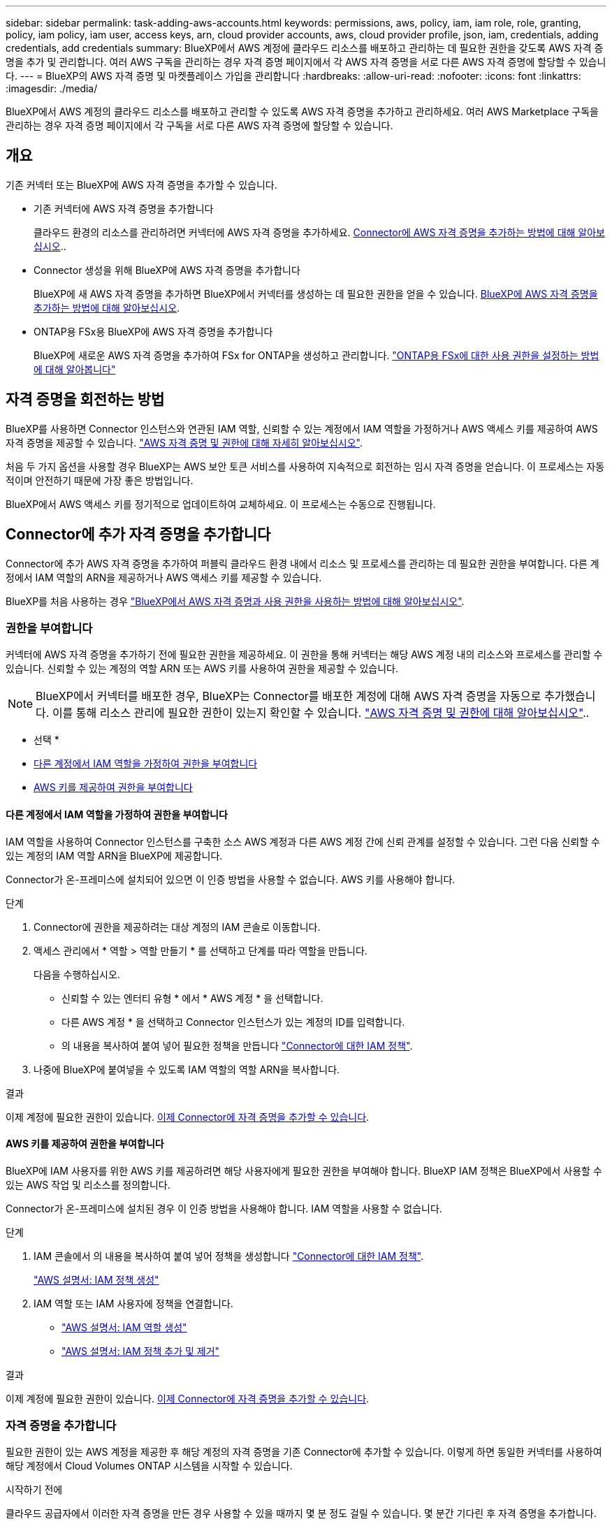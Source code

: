 ---
sidebar: sidebar 
permalink: task-adding-aws-accounts.html 
keywords: permissions, aws, policy, iam, iam role, role, granting, policy, iam policy, iam user, access keys, arn, cloud provider accounts, aws, cloud provider profile, json, iam, credentials, adding credentials, add credentials 
summary: BlueXP에서 AWS 계정에 클라우드 리소스를 배포하고 관리하는 데 필요한 권한을 갖도록 AWS 자격 증명을 추가 및 관리합니다. 여러 AWS 구독을 관리하는 경우 자격 증명 페이지에서 각 AWS 자격 증명을 서로 다른 AWS 자격 증명에 할당할 수 있습니다. 
---
= BlueXP의 AWS 자격 증명 및 마켓플레이스 가입을 관리합니다
:hardbreaks:
:allow-uri-read: 
:nofooter: 
:icons: font
:linkattrs: 
:imagesdir: ./media/


[role="lead"]
BlueXP에서 AWS 계정의 클라우드 리소스를 배포하고 관리할 수 있도록 AWS 자격 증명을 추가하고 관리하세요. 여러 AWS Marketplace 구독을 관리하는 경우 자격 증명 페이지에서 각 구독을 서로 다른 AWS 자격 증명에 할당할 수 있습니다.



== 개요

기존 커넥터 또는 BlueXP에 AWS 자격 증명을 추가할 수 있습니다.

* 기존 커넥터에 AWS 자격 증명을 추가합니다
+
클라우드 환경의 리소스를 관리하려면 커넥터에 AWS 자격 증명을 추가하세요. <<Connector에 추가 자격 증명을 추가합니다,Connector에 AWS 자격 증명을 추가하는 방법에 대해 알아보십시오>>..

* Connector 생성을 위해 BlueXP에 AWS 자격 증명을 추가합니다
+
BlueXP에 새 AWS 자격 증명을 추가하면 BlueXP에서 커넥터를 생성하는 데 필요한 권한을 얻을 수 있습니다. <<Connector 생성을 위해 BlueXP에 자격 증명을 추가합니다,BlueXP에 AWS 자격 증명을 추가하는 방법에 대해 알아보십시오>>.

* ONTAP용 FSx용 BlueXP에 AWS 자격 증명을 추가합니다
+
BlueXP에 새로운 AWS 자격 증명을 추가하여 FSx for ONTAP을 생성하고 관리합니다.  https://docs.netapp.com/us-en/bluexp-fsx-ontap/requirements/task-setting-up-permissions-fsx.html["ONTAP용 FSx에 대한 사용 권한을 설정하는 방법에 대해 알아봅니다"^]





== 자격 증명을 회전하는 방법

BlueXP를 사용하면 Connector 인스턴스와 연관된 IAM 역할, 신뢰할 수 있는 계정에서 IAM 역할을 가정하거나 AWS 액세스 키를 제공하여 AWS 자격 증명을 제공할 수 있습니다. link:concept-accounts-aws.html["AWS 자격 증명 및 권한에 대해 자세히 알아보십시오"].

처음 두 가지 옵션을 사용할 경우 BlueXP는 AWS 보안 토큰 서비스를 사용하여 지속적으로 회전하는 임시 자격 증명을 얻습니다. 이 프로세스는 자동적이며 안전하기 때문에 가장 좋은 방법입니다.

BlueXP에서 AWS 액세스 키를 정기적으로 업데이트하여 교체하세요. 이 프로세스는 수동으로 진행됩니다.



== Connector에 추가 자격 증명을 추가합니다

Connector에 추가 AWS 자격 증명을 추가하여 퍼블릭 클라우드 환경 내에서 리소스 및 프로세스를 관리하는 데 필요한 권한을 부여합니다. 다른 계정에서 IAM 역할의 ARN을 제공하거나 AWS 액세스 키를 제공할 수 있습니다.

BlueXP를 처음 사용하는 경우 link:concept-accounts-aws.html["BlueXP에서 AWS 자격 증명과 사용 권한을 사용하는 방법에 대해 알아보십시오"].



=== 권한을 부여합니다

커넥터에 AWS 자격 증명을 추가하기 전에 필요한 권한을 제공하세요. 이 권한을 통해 커넥터는 해당 AWS 계정 내의 리소스와 프로세스를 관리할 수 있습니다. 신뢰할 수 있는 계정의 역할 ARN 또는 AWS 키를 사용하여 권한을 제공할 수 있습니다.


NOTE: BlueXP에서 커넥터를 배포한 경우, BlueXP는 Connector를 배포한 계정에 대해 AWS 자격 증명을 자동으로 추가했습니다. 이를 통해 리소스 관리에 필요한 권한이 있는지 확인할 수 있습니다. link:concept-accounts-aws.html["AWS 자격 증명 및 권한에 대해 알아보십시오"]..

* 선택 *

* <<다른 계정에서 IAM 역할을 가정하여 권한을 부여합니다>>
* <<AWS 키를 제공하여 권한을 부여합니다>>




==== 다른 계정에서 IAM 역할을 가정하여 권한을 부여합니다

IAM 역할을 사용하여 Connector 인스턴스를 구축한 소스 AWS 계정과 다른 AWS 계정 간에 신뢰 관계를 설정할 수 있습니다. 그런 다음 신뢰할 수 있는 계정의 IAM 역할 ARN을 BlueXP에 제공합니다.

Connector가 온-프레미스에 설치되어 있으면 이 인증 방법을 사용할 수 없습니다. AWS 키를 사용해야 합니다.

.단계
. Connector에 권한을 제공하려는 대상 계정의 IAM 콘솔로 이동합니다.
. 액세스 관리에서 * 역할 > 역할 만들기 * 를 선택하고 단계를 따라 역할을 만듭니다.
+
다음을 수행하십시오.

+
** 신뢰할 수 있는 엔터티 유형 * 에서 * AWS 계정 * 을 선택합니다.
** 다른 AWS 계정 * 을 선택하고 Connector 인스턴스가 있는 계정의 ID를 입력합니다.
** 의 내용을 복사하여 붙여 넣어 필요한 정책을 만듭니다 link:reference-permissions-aws.html["Connector에 대한 IAM 정책"].


. 나중에 BlueXP에 붙여넣을 수 있도록 IAM 역할의 역할 ARN을 복사합니다.


.결과
이제 계정에 필요한 권한이 있습니다. <<add-the-credentials,이제 Connector에 자격 증명을 추가할 수 있습니다>>.



==== AWS 키를 제공하여 권한을 부여합니다

BlueXP에 IAM 사용자를 위한 AWS 키를 제공하려면 해당 사용자에게 필요한 권한을 부여해야 합니다. BlueXP IAM 정책은 BlueXP에서 사용할 수 있는 AWS 작업 및 리소스를 정의합니다.

Connector가 온-프레미스에 설치된 경우 이 인증 방법을 사용해야 합니다. IAM 역할을 사용할 수 없습니다.

.단계
. IAM 콘솔에서 의 내용을 복사하여 붙여 넣어 정책을 생성합니다 link:reference-permissions-aws.html["Connector에 대한 IAM 정책"].
+
https://docs.aws.amazon.com/IAM/latest/UserGuide/access_policies_create.html["AWS 설명서: IAM 정책 생성"^]

. IAM 역할 또는 IAM 사용자에 정책을 연결합니다.
+
** https://docs.aws.amazon.com/IAM/latest/UserGuide/id_roles_create.html["AWS 설명서: IAM 역할 생성"^]
** https://docs.aws.amazon.com/IAM/latest/UserGuide/access_policies_manage-attach-detach.html["AWS 설명서: IAM 정책 추가 및 제거"^]




.결과
이제 계정에 필요한 권한이 있습니다. <<add-the-credentials,이제 Connector에 자격 증명을 추가할 수 있습니다>>.



=== 자격 증명을 추가합니다

필요한 권한이 있는 AWS 계정을 제공한 후 해당 계정의 자격 증명을 기존 Connector에 추가할 수 있습니다. 이렇게 하면 동일한 커넥터를 사용하여 해당 계정에서 Cloud Volumes ONTAP 시스템을 시작할 수 있습니다.

.시작하기 전에
클라우드 공급자에서 이러한 자격 증명을 만든 경우 사용할 수 있을 때까지 몇 분 정도 걸릴 수 있습니다. 몇 분간 기다린 후 자격 증명을 추가합니다.

.단계
. 상단 탐색 모음을 사용하여 자격 증명을 추가할 커넥터를 선택합니다.
. 콘솔의 오른쪽 상단에서 설정 아이콘을 선택하고 *자격 증명*을 선택합니다.
+
image:screenshot-settings-icon-organization.png["BlueXP 콘솔의 오른쪽 위에 설정 아이콘이 표시된 스크린샷."]

. 조직 자격 증명 * 또는 * 계정 자격 증명 * 페이지에서 * 자격 증명 추가 * 를 선택하고 마법사의 단계를 따릅니다.
+
.. * 자격 증명 위치 *: * Amazon Web Services > Connector * 를 선택합니다.
.. * 자격 증명 정의 *: 신뢰할 수 있는 IAM 역할의 ARN(Amazon Resource Name)을 제공하거나 AWS 액세스 키와 비밀 키를 입력합니다.
.. * Marketplace 구독 *: 지금 가입하거나 기존 구독을 선택하여 마켓플레이스 구독을 이러한 자격 증명과 연결합니다.
+
시간당 요금(PAYGO) 또는 연간 계약으로 서비스 비용을 지불하려면 AWS 자격 증명을 AWS Marketplace 구독과 연결해야 합니다.

.. * 검토 *: 새 자격 증명에 대한 세부 정보를 확인하고 * 추가 * 를 선택합니다.




.결과
이제 새 작업 환경을 만들 때 세부 정보 및 자격 증명 페이지에서 다른 자격 증명 세트로 전환할 수 있습니다.

image:screenshot_accounts_switch_aws.png["세부 정보 및 amp;Credentials 페이지에서 계정 전환 을 선택한 후 클라우드 공급자 계정 간에 선택을 보여 주는 스크린샷"]



== Connector 생성을 위해 BlueXP에 자격 증명을 추가합니다

커넥터를 만드는 데 필요한 권한을 부여하는 IAM 역할의 ARN을 제공하여 AWS 자격 증명을 추가합니다. 새 Connector를 만들 때 이러한 자격 증명을 선택할 수 있습니다.



=== IAM 역할을 설정합니다

BlueXP  SaaS(Software as a Service) 계층에서 역할을 맡을 수 있도록 IAM 역할을 설정합니다.

.단계
. 대상 계정에서 IAM 콘솔로 이동합니다.
. 액세스 관리에서 * 역할 > 역할 만들기 * 를 선택하고 단계를 따라 역할을 만듭니다.
+
다음을 수행하십시오.

+
** 신뢰할 수 있는 엔터티 유형 * 에서 * AWS 계정 * 을 선택합니다.
** 다른 AWS 계정 * 을 선택하고 BlueXP SaaS ID:952013314444를 입력합니다
** 특히 Amazon FSx for NetApp ONTAP 의 경우 "AWS": "arn:aws:iam::952013314444:root"를 포함하도록 *신뢰 관계* 정책을 편집합니다.
+
예를 들어, 정책은 다음과 같아야 합니다.

+
[source, JSON]
----
{
  "Version": "2012-10-17",
  "Statement": [
    {
      "Effect": "Allow",
      "Principal": {
        "AWS": "arn:aws:iam::952013314444:root",
        "Service": "ec2.amazonaws.com"
      },
      "Action": "sts:AssumeRole"
    }
  ]
}
----
+
참조하다 link:https://docs.aws.amazon.com/IAM/latest/UserGuide/access_policies-cross-account-resource-access.html["AWS Identity and Access Management(IAM) 문서"^] IAM에서 계정 간 리소스 액세스에 대한 자세한 내용을 확인하세요.

** Connector를 만드는 데 필요한 권한을 포함하는 정책을 만듭니다.
+
*** https://docs.netapp.com/us-en/bluexp-fsx-ontap/requirements/task-setting-up-permissions-fsx.html["ONTAP용 FSx에 필요한 권한을 봅니다"^]
*** link:task-install-connector-aws-bluexp.html#step-2-set-up-aws-permissions["Connector 배포 정책을 봅니다"]




. 다음 단계에서 BlueXP에 붙여넣을 수 있도록 IAM 역할의 역할 ARN을 복사합니다.


.결과
이제 IAM 역할에 필요한 권한이 있습니다. <<add-the-credentials-2,이제 BlueXP에 추가할 수 있습니다>>.



=== 자격 증명을 추가합니다

필요한 권한을 IAM 역할에 제공한 후 ARN 역할을 BlueXP에 추가합니다.

.시작하기 전에
방금 IAM 역할을 생성한 경우 사용할 수 있을 때까지 몇 분 정도 걸릴 수 있습니다. BlueXP에 자격 증명을 추가하기 전에 몇 분 정도 기다립니다.

.단계
. BlueXP 콘솔의 오른쪽 상단에서 설정 아이콘을 선택하고 * 자격 증명 * 을 선택합니다.
+
image:screenshot-settings-icon-organization.png["BlueXP 콘솔의 오른쪽 위에 설정 아이콘이 표시된 스크린샷."]

. 조직 자격 증명 * 또는 * 계정 자격 증명 * 페이지에서 * 자격 증명 추가 * 를 선택하고 마법사의 단계를 따릅니다.
+
.. * 자격 증명 위치 *: * Amazon Web Services > BlueXP * 를 선택합니다.
.. * 자격 증명 정의 *: IAM 역할의 ARN(Amazon Resource Name)을 제공합니다.
.. * 검토 *: 새 자격 증명에 대한 세부 정보를 확인하고 * 추가 * 를 선택합니다.






== ONTAP용 Amazon FSx용 BlueXP에 자격 증명을 추가합니다

자세한 내용은 를 참조하십시오 https://docs.netapp.com/us-en/bluexp-fsx-ontap/requirements/task-setting-up-permissions-fsx.html["ONTAP용 Amazon FSx에 대한 BlueXP 문서"^]



== AWS 구독 구성

AWS 자격 증명을 추가한 후 해당 자격 증명을 사용하여 AWS Marketplace 구독을 구성할 수 있습니다. 이 구독을 통해 Cloud Volumes ONTAP을 시간당 요금(PAYGO) 또는 연간 계약으로 결제하고, 다른 데이터 서비스 요금도 지불할 수 있습니다.

자격 증명을 추가한 후에 AWS Marketplace 구독을 구성할 수 있는 시나리오는 두 가지가 있습니다.

* 처음 자격 증명을 추가할 때 구독을 구성하지 않았습니다.
* AWS 자격 증명에 구성된 AWS Marketplace 구독을 변경하려고 합니다.
+
현재 마켓플레이스 구독을 새 구독으로 교체하면 기존 Cloud Volumes ONTAP 작업 환경과 모든 새로운 작업 환경에 대한 마켓플레이스 구독이 변경됩니다.



.시작하기 전에
구독을 구성하려면 먼저 커넥터를 만들어야 합니다. link:concept-connectors.html#connector-installation["커넥터를 만드는 방법에 대해 알아봅니다"]..

다음 비디오는 AWS Marketplace에서 NetApp Intelligent Services를 구독하는 단계를 보여줍니다.

.AWS Marketplace에서 NetApp Intelligent Services 구독
video::096e1740-d115-44cf-8c27-b051011611eb[panopto]
.단계
. BlueXP 콘솔의 오른쪽 상단에서 설정 아이콘을 선택하고 * 자격 증명 * 을 선택합니다.
. 자격 증명 집합에 대한 작업 메뉴를 선택한 다음 * 구독 구성 * 을 선택합니다.
+
Connector와 연결된 자격 증명을 선택해야 합니다. BlueXP와 연결된 자격 증명과 마켓플레이스 구독을 연결할 수 없습니다.

+
image:screenshot_aws_configure_subscription.png["기존 자격 증명 집합에 대한 작업 메뉴 스크린샷"]

. 자격 증명을 기존 구독과 연결하려면 아래 목록에서 구독을 선택하고 * 구성 * 을 선택합니다.
. 자격 증명을 새 구독과 연결하려면 * 구독 추가 > 계속 * 을 선택하고 AWS 마켓플레이스의 단계를 따릅니다.
+
.. 구매 옵션 보기 * 를 선택합니다.
.. 가입 * 을 선택합니다.
.. 계정 설정 * 을 선택합니다.
+
BlueXP 웹 사이트로 이동합니다.

.. [구독 할당 *] 페이지에서:
+
*** 이 구독을 연결할 BlueXP  조직 또는 계정을 선택합니다.
*** 기존 구독 바꾸기 * 필드에서 한 조직 또는 계정에 대한 기존 구독을 이 새 구독으로 자동 대체할지 여부를 선택합니다.
+
BlueXP 는 조직 또는 계정의 모든 자격 증명에 대한 기존 구독을 이 새 구독으로 대체합니다. 자격 증명 집합이 구독과 연결되지 않은 경우 이 새 구독은 해당 자격 증명과 연결되지 않습니다.

+
다른 모든 조직 또는 계정의 경우 이 단계를 반복하여 구독을 수동으로 연결해야 합니다.

*** 저장 * 을 선택합니다.








== 기존 구독을 조직 또는 계정에 연결합니다

AWS Marketplace에서 구독하는 경우, 마지막 단계는 구독을 조직과 연결하는 것입니다. 이 단계를 완료하지 않으면 조직이나 계정에서 해당 구독을 사용할 수 없습니다.

* link:concept-modes.html["BlueXP 배포 모드에 대해 알아보십시오"]
* link:concept-identity-and-access-management.html["BlueXP  ID 및 액세스 관리에 대해 자세히 알아보십시오"]


AWS Marketplace에서 NetApp 지능형 데이터 서비스를 구독했지만 구독을 계정과 연결하는 단계를 놓친 경우 아래 단계를 따르세요.

.단계
. 디지털 지갑으로 이동하여 구독을 BlueXP 조직이나 계정과 연결하지 않았는지 확인하세요.
+
.. 탐색 메뉴에서 *거버넌스 > 디지털 지갑*을 선택하세요.
.. 구독 * 을 선택합니다.
.. 귀하의 구독이 나타나지 않는지 확인하세요.
+
현재 보고 있는 조직 또는 계정과 연결된 구독만 표시됩니다. 구독이 표시되지 않으면 다음 단계를 진행합니다.



. AWS 콘솔에 로그인하고 * AWS Marketplace 구독 * 으로 이동합니다.
. NetApp Intelligent Data Services 구독을 찾아보세요.
+
image:screenshot-aws-marketplace-bluexp-subscription.png["NetApp 구독을 보여주는 AWS Marketplace의 스크린샷입니다."]

. 제품 설정 * 을 선택합니다.
+
구독 제안 페이지는 새 브라우저 탭 또는 창에 로드되어야 합니다.

. 계정 설정 * 을 선택합니다.
+
image:screenshot-aws-marketplace-set-up-account.png["NetApp 구독과 페이지 오른쪽 상단에 나타나는 계정 설정 옵션을 보여주는 AWS Marketplace의 스크린샷입니다."]

+
netapp.com 의 * 구독 할당 * 페이지가 새 브라우저 탭 또는 창에 로드되어야 합니다.

+
먼저 BlueXP에 로그인하라는 메시지가 표시될 수 있습니다.

. [구독 할당 *] 페이지에서:
+
** 이 구독을 연결할 BlueXP  조직 또는 계정을 선택합니다.
** 기존 구독 바꾸기 * 필드에서 한 조직 또는 계정에 대한 기존 구독을 이 새 구독으로 자동 대체할지 여부를 선택합니다.
+
BlueXP 는 조직 또는 계정의 모든 자격 증명에 대한 기존 구독을 이 새 구독으로 대체합니다. 자격 증명 집합이 구독과 연결되지 않은 경우 이 새 구독은 해당 자격 증명과 연결되지 않습니다.

+
다른 모든 조직 또는 계정의 경우 이 단계를 반복하여 구독을 수동으로 연결해야 합니다.

+
image:screenshot-subscription-assignment.png["이 구독과 연결할 BlueXP 계정을 정확히 선택할 수 있는 구독 할당 페이지 스크린샷"]



. 디지털 지갑으로 이동하여 구독이 귀하의 조직이나 계정과 연결되어 있는지 확인하세요.
+
.. 탐색 메뉴에서 *거버넌스 > 디지털 지갑*을 선택하세요.
.. 구독 * 을 선택합니다.
.. 구독이 표시되는지 확인하세요.


. 구독이 AWS 자격 증명과 연결되어 있는지 확인합니다.
+
.. 콘솔의 오른쪽 상단에서 설정 아이콘을 선택하고 *자격 증명*을 선택합니다.
.. 조직 자격 증명 * 또는 * 계정 자격 증명 * 페이지에서 구독이 AWS 자격 증명과 연결되어 있는지 확인합니다.
+
예를 들어,

+
image:screenshot-credentials-with-subscription.png["자격 증명과 연결된 구독 이름을 식별하는 구독 필드가 포함된 AWS 자격 증명을 보여 주는 BlueXP 계정 자격 증명 페이지의 스크린샷"]







== 자격 증명을 편집합니다

계정 유형(AWS 키 또는 역할 가정)을 변경하거나, 이름을 편집하거나, 자격 증명 자체(키 또는 역할 ARN)를 업데이트하여 AWS 자격 증명을 편집합니다.


NOTE: 커넥터 인스턴스 또는 Amazon FSx for ONTAP 인스턴스와 연결된 인스턴스 프로필의 자격 증명은 편집할 수 없습니다. FSx for ONTAP 인스턴스의 자격 증명 이름만 바꿀 수 있습니다.

.단계
. 콘솔의 오른쪽 상단에서 설정 아이콘을 선택하고 *자격 증명*을 선택합니다.
. 조직 자격 증명 * 또는 * 계정 자격 증명 * 페이지에서 자격 증명 집합에 대한 작업 메뉴를 선택한 다음 * 자격 증명 편집 * 을 선택합니다.
. 필요한 내용을 변경한 다음 * Apply * 를 선택합니다.




== 자격 증명을 삭제합니다

더 이상 자격 증명이 필요하지 않으면 삭제할 수 있습니다. 작업 환경과 연결되지 않은 자격 증명만 삭제할 수 있습니다.


TIP: Connector 인스턴스와 연결된 인스턴스 프로파일의 자격 증명은 삭제할 수 없습니다.

.단계
. 콘솔의 오른쪽 상단에서 설정 아이콘을 선택하고 *자격 증명*을 선택합니다.
. 조직 자격 증명 * 또는 * 계정 자격 증명 * 페이지에서 자격 증명 집합에 대한 작업 메뉴를 선택한 다음 * 자격 증명 삭제 * 를 선택합니다.
. 삭제하려면 * 삭제 * 를 선택합니다.

